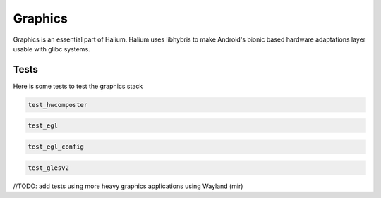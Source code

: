 
Graphics
========

Graphics is an essential part of Halium. Halium uses libhybris to make Android's bionic based hardware adaptations layer usable with glibc systems.

Tests
-----

Here is some tests to test the graphics stack

.. code-block:: guess

   test_hwcomposter

.. code-block:: guess

   test_egl

.. code-block:: guess

   test_egl_config

.. code-block:: guess

   test_glesv2

//TODO: add tests using more heavy graphics applications using Wayland (mir)
